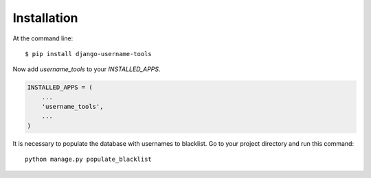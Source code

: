 ============
Installation
============

At the command line::

    $ pip install django-username-tools

Now  add `username_tools` to your `INSTALLED_APPS`.

.. code-block:: python

    INSTALLED_APPS = (
        ...
        'username_tools',
        ...
    )

It is necessary to populate the database with usernames to blacklist. Go to your project directory and run this command::

    python manage.py populate_blacklist

